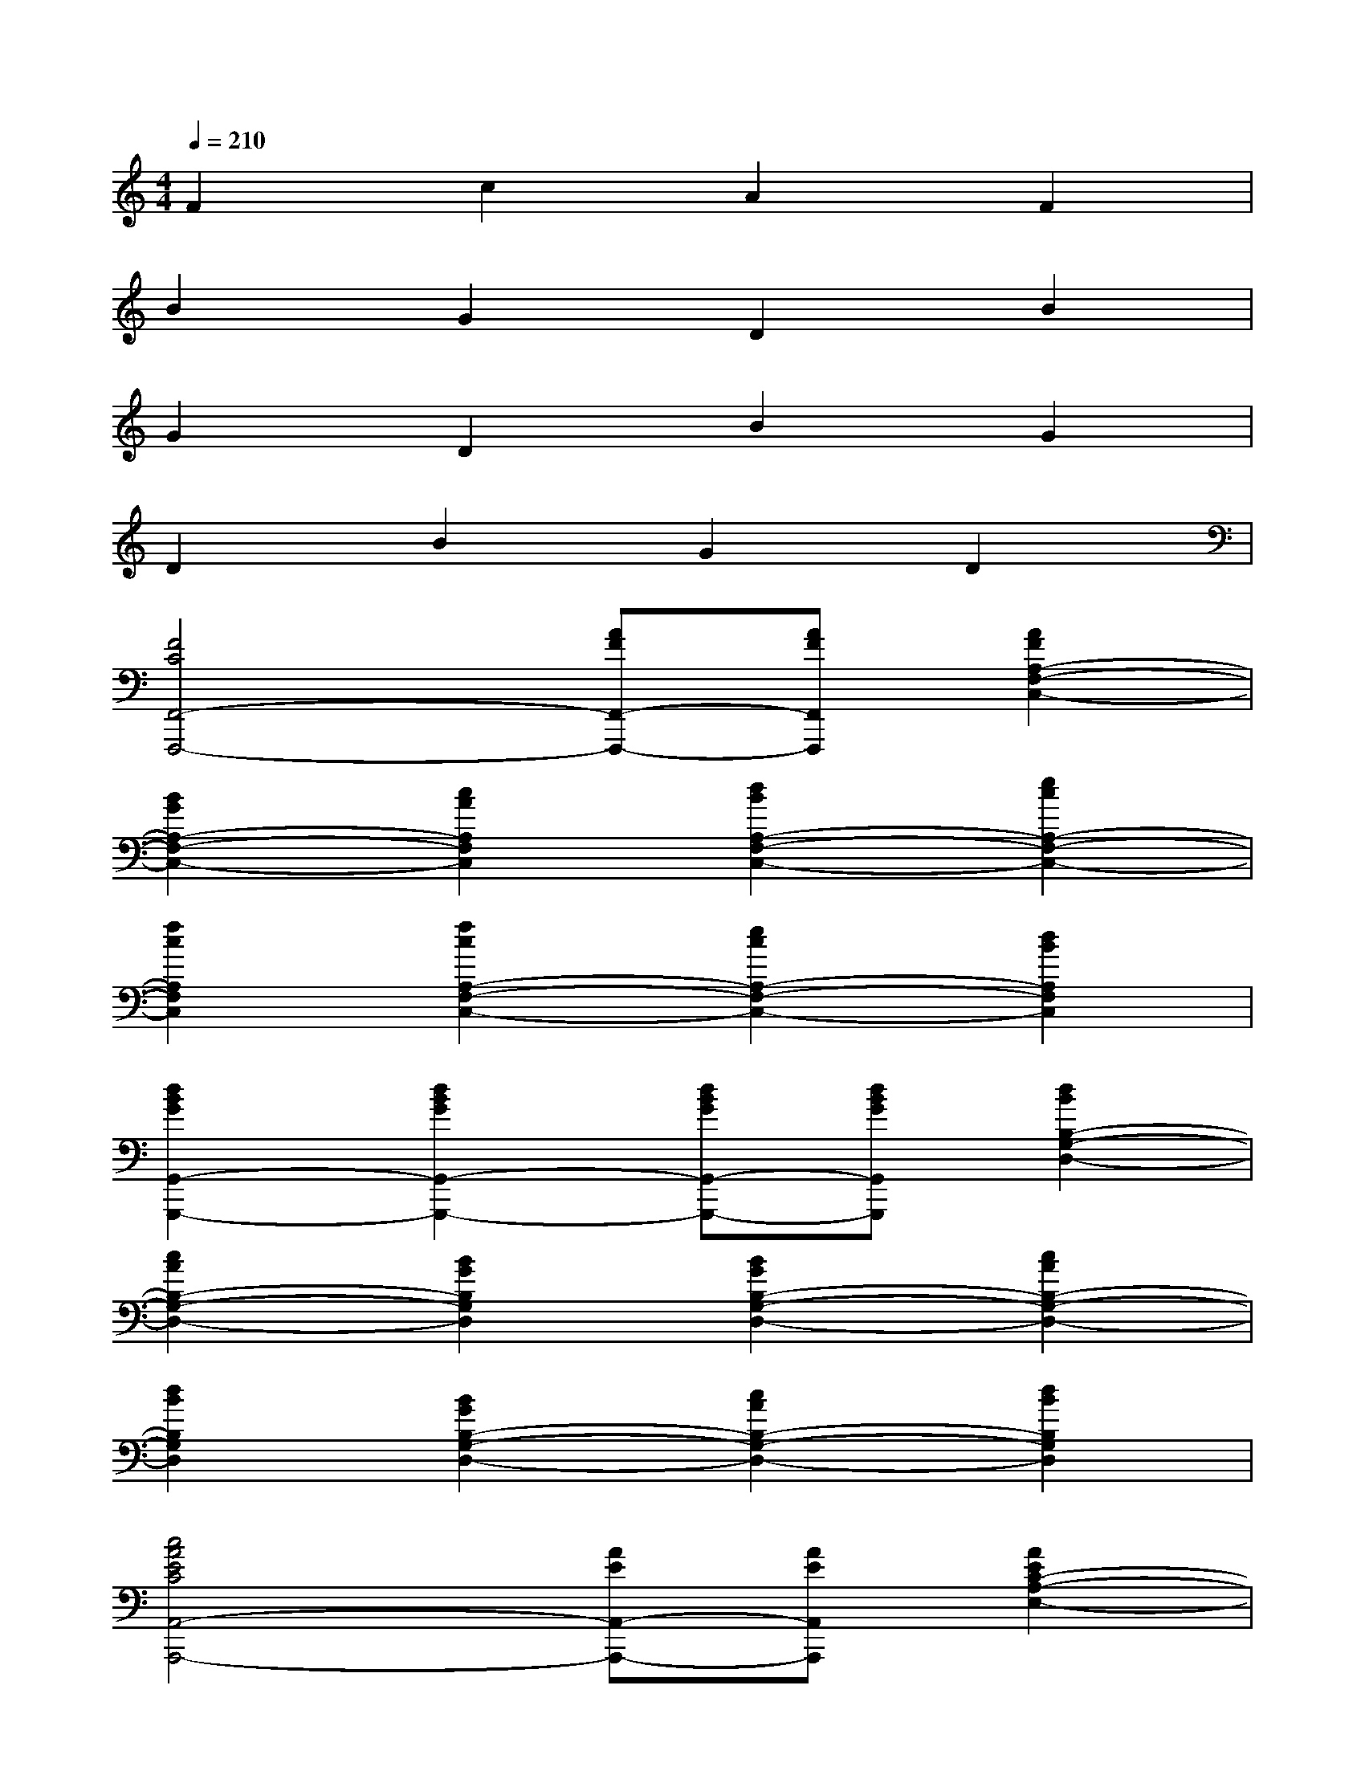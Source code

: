 X:1
T:
M:4/4
L:1/8
Q:1/4=210
K:C%0sharps
V:1
F2c2A2F2|
B2G2D2B2|
G2D2B2G2|
D2B2G2D2|
[F4C4F,,4-F,,,4-][AFF,,-F,,,-][AFF,,F,,,][A2F2A,2-F,2-C,2-]|
[B2G2A,2-F,2-C,2-][c2A2A,2F,2C,2][d2B2A,2-F,2-C,2-][e2c2A,2-F,2-C,2-]|
[f2c2A,2F,2C,2][f2c2A,2-F,2-C,2-][e2c2A,2-F,2-C,2-][d2B2A,2F,2C,2]|
[d2B2G2G,,2-G,,,2-][d2B2G2G,,2-G,,,2-][dBGG,,-G,,,-][dBGG,,G,,,][d2B2B,2-G,2-D,2-]|
[c2A2B,2-G,2-D,2-][B2G2B,2G,2D,2][B2G2B,2-G,2-D,2-][c2A2B,2-G,2-D,2-]|
[d2B2B,2G,2D,2][B2G2B,2-G,2-D,2-][c2A2B,2-G,2-D,2-][d2B2B,2G,2D,2]|
[c4A4E4C4A,,4-A,,,4-][AEA,,-A,,,-][AEA,,A,,,][A2E2C2-A,2-E,2-]|
[B2E2C2-A,2-E,2-][c2E2C2A,2E,2][c2E2C2-A,2-E,2-][B2D2C2-A,2-E,2-]|
[A2C2-A,2E,2][c2E2C2-A,2-E,2-][B2D2C2-A,2-E,2-][A2C2-A,2E,2]|
[A4E4C4A,,4-A,,,4-][AEA,,-A,,,-][AEA,,A,,,][A2E2C2-A,2-E,2-]|
[B2E2C2-A,2-E,2-][c2E2C2A,2E,2][c2C2-A,2-E,2-][A2C2-A,2-E,2-]|
[E2C2A,2E,2][c2C2-A,2-E,2-][A2C2-A,2-E,2-][E2C2A,2E,2]